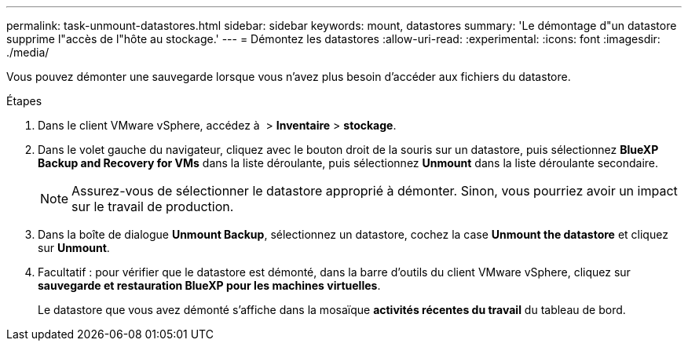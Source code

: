 ---
permalink: task-unmount-datastores.html 
sidebar: sidebar 
keywords: mount, datastores 
summary: 'Le démontage d"un datastore supprime l"accès de l"hôte au stockage.' 
---
= Démontez les datastores
:allow-uri-read: 
:experimental: 
:icons: font
:imagesdir: ./media/


[role="lead"]
Vous pouvez démonter une sauvegarde lorsque vous n'avez plus besoin d'accéder aux fichiers du datastore.

.Étapes
. Dans le client VMware vSphere, accédez à image:menu_icon.png[""] > *Inventaire* > *stockage*.
. Dans le volet gauche du navigateur, cliquez avec le bouton droit de la souris sur un datastore, puis sélectionnez *BlueXP Backup and Recovery for VMs* dans la liste déroulante, puis sélectionnez *Unmount* dans la liste déroulante secondaire.
+

NOTE: Assurez-vous de sélectionner le datastore approprié à démonter. Sinon, vous pourriez avoir un impact sur le travail de production.

. Dans la boîte de dialogue *Unmount Backup*, sélectionnez un datastore, cochez la case *Unmount the datastore* et cliquez sur *Unmount*.
. Facultatif : pour vérifier que le datastore est démonté, dans la barre d'outils du client VMware vSphere, cliquez sur *sauvegarde et restauration BlueXP pour les machines virtuelles*.
+
Le datastore que vous avez démonté s'affiche dans la mosaïque *activités récentes du travail* du tableau de bord.


